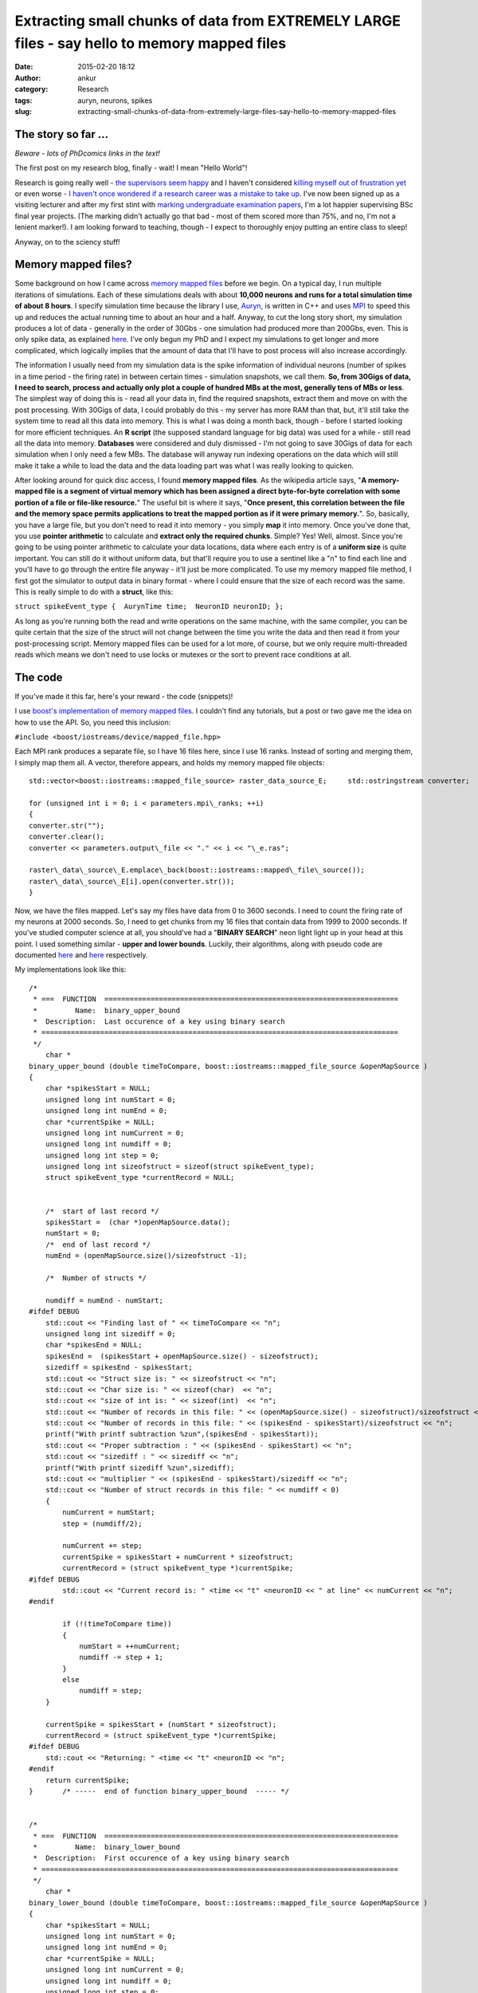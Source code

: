 Extracting small chunks of data from EXTREMELY LARGE files - say hello to memory mapped files
#############################################################################################
:date: 2015-02-20 18:12
:author: ankur
:category: Research
:tags: auryn, neurons, spikes
:slug: extracting-small-chunks-of-data-from-extremely-large-files-say-hello-to-memory-mapped-files

The story so far ...
~~~~~~~~~~~~~~~~~~~~

*Beware - lots of PhDcomics links in the text!*

The first post on my research blog, finally - wait! I mean "Hello
World"!

Research is going really well - `the supervisors seem happy`_ and I
haven't considered `killing myself out of frustration yet`_ or even
worse - `I haven't once wondered if a research career was a mistake to
take up`_. I've now been signed up as a visiting lecturer and after my
first stint with `marking undergraduate examination papers`_, I'm a lot
happier supervising BSc final year projects. (The marking didn't
actually go that bad - most of them scored more than 75%, and no, I'm
not a lenient marker!). I am looking forward to teaching, though - I
expect to thoroughly enjoy putting an entire class to sleep!

Anyway, on to the sciency stuff!

Memory mapped files?
~~~~~~~~~~~~~~~~~~~~

Some background on how I came across `memory mapped files`_ before we
begin. On a typical day, I run multiple iterations of simulations. Each
of these simulations deals with about **10,000 neurons and runs for a
total simulation time of about 8 hours**. I specify simulation time
because the library I use, `Auryn`_, is written in C++ and uses `MPI`_
to speed this up and reduces the actual running time to about an hour
and a half. Anyway, to cut the long story short, my simulation produces
a lot of data - generally in the order of 30Gbs - one simulation had
produced more than 200Gbs, even. This is only spike data, as explained
`here`_. I've only begun my PhD and I expect my simulations to get
longer and more complicated, which logically implies that the amount of
data that I'll have to post process will also increase accordingly.

The information I usually need from my simulation data is the spike
information of individual neurons (number of spikes in a time period -
the firing rate) in between certain times - simulation snapshots, we
call them. **So, from 30Gigs of data, I need to search, process and
actually only plot a couple of hundred MBs at the most, generally tens
of MBs or less**. The simplest way of doing this is - read all your data
in, find the required snapshots, extract them and move on with the post
processing. With 30Gigs of data, I could probably do this - my server
has more RAM than that, but, it'll still take the system time to read
all this data into memory. This is what I was doing a month back, though
- before I started looking for more efficient techniques. An **R
script** (the supposed standard language for big data) was used for a
while - still read all the data into memory. **Databases** were
considered and duly dismissed - I'm not going to save 30Gigs of data for
each simulation when I only need a few MBs. The database will anyway run
indexing operations on the data which will still make it take a while to
load the data and the data loading part was what I was really looking to
quicken.

After looking around for quick disc access, I found **memory mapped
files**. As the wikipedia article says, "**A memory-mapped file is a
segment of virtual memory which has been assigned a direct byte-for-byte
correlation with some portion of a file or file-like resource.**\ " The
useful bit is where it says, "**Once present, this correlation between
the file and the memory space permits applications to treat the mapped
portion as if it were primary memory.**\ ". So, basically, you have a
large file, but you don't need to read it into memory - you simply
**map** it into memory. Once you've done that, you use **pointer
arithmetic** to calculate and **extract only the required chunks**.
Simple? Yes! Well, almost. Since you're going to be using pointer
arithmetic to calculate your data locations, data where each entry is of
a **uniform size** is quite important. You can still do it without
uniform data, but that'll require you to use a sentinel like a "n" to
find each line and you'll have to go through the entire file anyway -
it'll just be more complicated. To use my memory mapped file method, I
first got the simulator to output data in binary format - where I could
ensure that the size of each record was the same. This is really simple
to do with a **struct**, like this:

``struct spikeEvent_type {  AurynTime time;  NeuronID neuronID; };``

As long as you're running both the read and write operations on the same
machine, with the same compiler, you can be quite certain that the size
of the struct will not change between the time you write the data and
then read it from your post-processing script. Memory mapped files can
be used for a lot more, of course, but we only require multi-threaded
reads which means we don't need to use locks or mutexes or the sort to
prevent race conditions at all.

The code
~~~~~~~~

If you've made it this far, here's your reward - the code (snippets)!

I use `boost's implementation of memory mapped files`_. I couldn't find
any tutorials, but a post or two gave me the idea on how to use the API.
So, you need this inclusion:

``#include <boost/iostreams/device/mapped_file.hpp>``

Each MPI rank produces a separate file, so I have 16 files here, since
I use 16 ranks. Instead of sorting and merging them, I simply map them
all. A vector, therefore appears, and holds my memory mapped file
objects:

::


    std::vector<boost::iostreams::mapped_file_source> raster_data_source_E;     std::ostringstream converter;

    for (unsigned int i = 0; i < parameters.mpi\_ranks; ++i)
    {
    converter.str("");
    converter.clear();
    converter << parameters.output\_file << "." << i << "\_e.ras";

    raster\_data\_source\_E.emplace\_back(boost::iostreams::mapped\_file\_source());
    raster\_data\_source\_E[i].open(converter.str());
    }


Now, we have the files mapped. Let's say my files have data from 0 to
3600 seconds. I need to count the firing rate of my neurons at 2000
seconds. So, I need to get chunks from my 16 files that contain data
from 1999 to 2000 seconds. If you've studied computer science at all,
you should've had a "**BINARY SEARCH**\ " neon light light up in your
head at this point. I used something similar - **upper and lower
bounds**. Luckily, their algorithms, along with pseudo code are
documented
`here <http://www.cplusplus.com/reference/algorithm/upper_bound/>`__ and
`here <http://www.cplusplus.com/reference/algorithm/lower_bound/>`__
respectively.

My implementations look like this:

::


    /* 
     * ===  FUNCTION  ======================================================================
     *         Name:  binary_upper_bound
     *  Description:  Last occurence of a key using binary search
     * =====================================================================================
     */
        char *
    binary_upper_bound (double timeToCompare, boost::iostreams::mapped_file_source &openMapSource )
    {
        char *spikesStart = NULL;
        unsigned long int numStart = 0;
        unsigned long int numEnd = 0;
        char *currentSpike = NULL;
        unsigned long int numCurrent = 0;
        unsigned long int numdiff = 0;
        unsigned long int step = 0;
        unsigned long int sizeofstruct = sizeof(struct spikeEvent_type);
        struct spikeEvent_type *currentRecord = NULL;


        /*  start of last record */
        spikesStart =  (char *)openMapSource.data();
        numStart = 0;
        /*  end of last record */
        numEnd = (openMapSource.size()/sizeofstruct -1);

        /*  Number of structs */

        numdiff = numEnd - numStart;
    #ifdef DEBUG
        std::cout << "Finding last of " << timeToCompare << "n";
        unsigned long int sizediff = 0;
        char *spikesEnd = NULL;
        spikesEnd =  (spikesStart + openMapSource.size() - sizeofstruct);
        sizediff = spikesEnd - spikesStart;
        std::cout << "Struct size is: " << sizeofstruct << "n";
        std::cout << "Char size is: " << sizeof(char)  << "n";
        std::cout << "size of int is: " << sizeof(int)  << "n";
        std::cout << "Number of records in this file: " << (openMapSource.size() - sizeofstruct)/sizeofstruct << "n";
        std::cout << "Number of records in this file: " << (spikesEnd - spikesStart)/sizeofstruct << "n";
        printf("With printf subtraction %zun",(spikesEnd - spikesStart));
        std::cout << "Proper subtraction : " << (spikesEnd - spikesStart) << "n";
        std::cout << "sizediff : " << sizediff << "n";
        printf("With printf sizediff %zun",sizediff);
        std::cout << "multiplier " << (spikesEnd - spikesStart)/sizediff << "n";
        std::cout << "Number of struct records in this file: " << numdiff < 0)
        {
            numCurrent = numStart;
            step = (numdiff/2);

            numCurrent += step;
            currentSpike = spikesStart + numCurrent * sizeofstruct;
            currentRecord = (struct spikeEvent_type *)currentSpike;
    #ifdef DEBUG
            std::cout << "Current record is: " <time << "t" <neuronID << " at line" << numCurrent << "n";
    #endif

            if (!(timeToCompare time))
            {
                numStart = ++numCurrent;
                numdiff -= step + 1;
            }
            else
                numdiff = step;
        }

        currentSpike = spikesStart + (numStart * sizeofstruct);
        currentRecord = (struct spikeEvent_type *)currentSpike;
    #ifdef DEBUG
        std::cout << "Returning: " <time << "t" <neuronID << "n";
    #endif
        return currentSpike;
    }       /* -----  end of function binary_upper_bound  ----- */


    /* 
     * ===  FUNCTION  ======================================================================
     *         Name:  binary_lower_bound
     *  Description:  First occurence of a key using binary search
     * =====================================================================================
     */
        char *
    binary_lower_bound (double timeToCompare, boost::iostreams::mapped_file_source &openMapSource )
    {
        char *spikesStart = NULL;
        unsigned long int numStart = 0;
        unsigned long int numEnd = 0;
        char *currentSpike = NULL;
        unsigned long int numCurrent = 0;
        unsigned long int numdiff = 0;
        unsigned long int step = 0;
        unsigned long int sizeofstruct = sizeof(struct spikeEvent_type);
        struct spikeEvent_type *currentRecord = NULL;


        /*  start of last record */
        spikesStart =  (char *)openMapSource.data();
        numStart = 0;
        /*  end of last record */
        numEnd = (openMapSource.size()/sizeofstruct -1);

        /*  Number of structs */
        numdiff = numEnd - numStart;

    #ifdef DEBUG
        std::cout << "Finding first of " << timeToCompare << "n";
        unsigned long int sizediff = 0;
        char *spikesEnd = NULL;
        spikesEnd =  (spikesStart + openMapSource.size() - sizeofstruct);
        sizediff = spikesEnd - spikesStart;
        std::cout << "Struct size is: " << sizeofstruct << "n";
        std::cout << "Char size is: " << sizeof(char)  << "n";
        std::cout << "size of int is: " << sizeof(int)  << "n";
        std::cout << "Number of records in this file: " << (openMapSource.size() - sizeofstruct)/sizeofstruct << "n";
        std::cout << "Number of records in this file: " << (spikesEnd - spikesStart)/sizeofstruct << "n";
        printf("With printf subtraction %zun",(spikesEnd - spikesStart));
        std::cout << "Proper subtraction : " << (spikesEnd - spikesStart) << "n";
        std::cout << "sizediff : " << sizediff << "n";
        printf("With printf sizediff %zun",sizediff);
        std::cout << "multiplier " << (spikesEnd - spikesStart)/sizediff << "n";
        std::cout << "Number of struct records in this file: " << numdiff < 0)
        {
            numCurrent = numStart;
            step = (numdiff/2);

            numCurrent += step;
            currentSpike = spikesStart + numCurrent * sizeofstruct;
            currentRecord = (struct spikeEvent_type *)currentSpike;
    #ifdef DEBUG
            std::cout << "Current record is: " <time << "t" <neuronID << " at line" << numCurrent <time < timeToCompare)
            {
                numStart = ++numCurrent;
                numdiff -= step + 1;
            }
            else
                numdiff = step;
        }

        currentSpike = spikesStart + (numStart * sizeofstruct);
        currentRecord = (struct spikeEvent_type *)currentSpike;
    #ifdef DEBUG
        std::cout << "Returning: " <time << "t" <neuronID << "n";
    #endif
        return currentSpike;
    }       /* -----  end of function binary_lower_bound  ----- */

The rest is quite simple, really. I ask a thread to go over all my 16
memory mapped files, find the chunks and store it in a vector. This is
then sorted and the frequency of occurrence of each neuron counted -
which is the firing rate. It looks like this:

::

        /*  Fill up my vectors with neurons that fired in this period */
        for (unsigned int i = 0; i  0)
            {
                chunkit = chunk_start;
                while (chunkit neuronID);
                    chunkit += sizeof(struct spikeEvent_type);

                }
            }
            else
            {
                std::cout << timeToFly << " not found in E file "  << i < 0)
            {
                chunkit = chunk_start;
                while (chunkit neuronID);
                    chunkit += sizeof(struct spikeEvent_type);
                }
            }
            else
            {
                std::cout << timeToFly << " not found in I file "  << i << "!n";
                return;
            }

        }
        /*  Sort - makes next operations more efficient, or I think it does */
        std::sort(neuronsE.begin(), neuronsE.end());
        std::sort(neuronsI.begin(), neuronsI.end());

        /*  Get frequencies of inhibitory neurons */
        std::vector::iterator search_begin = neuronsI.begin();
        for(unsigned int i = 1; i <= parameters.NI; ++i)
        {
            int rate = 0;
            rate = (std::upper_bound(search_begin, neuronsI.end(), i) != neuronsI.end()) ?  (std::upper_bound(search_begin, neuronsI.end(), i) - search_begin) : 0;

            search_begin = std::upper_bound(search_begin, neuronsI.end(), i);
            neuronsI_rate.emplace_back(rate);
        }
        /*  We have the inhibitory firing rate! */

        /* Get frequencies of excitatory neurons */
        search_begin = neuronsE.begin();
        for(unsigned int i = 1; i <= parameters.NE; ++i)
        {
            int rate = 0;
            rate = (std::upper_bound(search_begin, neuronsE.end(), i) != neuronsE.end()) ?  (std::upper_bound(search_begin, neuronsE.end(), i) - search_begin) : 0;
            search_begin = std::upper_bound(search_begin, neuronsE.end(), i);
            neuronsE_rate.emplace_back(rate);
        }

The main method where I call my many threads would look something like
this:

::

        /* To see how long it takes, which I forgot to save to add to the post */
        clock_start = clock();
        int task_counter = 0;
        /* graphing_times holds the times at which I need to extract chunks */
        for(std::vector::const_iterator i = graphing_times.begin(); i != graphing_times.end(); ++i)
        {
            std::vector<std::vector > extracted_data_temp;
            /*  Only start a new thread if less than thread_max threads are running */
            if (task_counter < doctors_max)
            {
                /* Just a vector that keeps the currently running threads */
                timeLords.emplace_back(std::thread (tardis, std::ref(raster_data_source_E), std::ref(raster_data_source_I), std::ref(patterns), std::ref(recalls), *i, parameters));
                /* I called my main worker method tardis - always good to make your code fun - there may be a dalek somewhere in my file too ;) */
                task_counter++;
            }
            /* Original comment from the source file below */
            /*  If thread_max threads are running, wait for them to finish before
             *  starting a second round.
             *
             *  Yes, this can be optimised by using a thread pool but I really
             *  don't have the patience to look into ThreadPool or a
             *  boost::thread_group today! 
             */
            else
            {
                for (std::thread &t: timeLords)
                {
                    if(t.joinable())
                    {
                        t.join();
                        task_counter--;
                    }
                }
                timeLords.clear();
            }
        }

        /*  Wait for remaining threads to finish */
        for (std::thread &t: timeLords)
        {
            if(t.joinable())
            {
                t.join();
            }
        }
        timeLords.clear();
        clock_end = clock();

I'm not using a threadpool since the C++ standard doesn't provide one,
and quite frankly, since I'm only making my threads read, I didn't need
an implementation with mutexes and locks. I just use a certain number of
threads at a time and wait for them to finish before starting the next
batch.

The last time I ran my post processing script without memory mapped
files, it took my system quite a while just to load the files. Once the
files were loaded into memory, the processing bit was quite quick,
obviously. However, with memory mapped files, I recently pulled out
4000+ chunks (I had a total of 11000+ graphs generated, so yeah, 4000+
chunks) in a tiny 230seconds. I'll try and benchmark it again when I run
it next and provide "official" figures.

Conclusion
~~~~~~~~~~

Well, in conclusion, memory mapped files are awesome - spend some time
on them if you're processing large amounts of structured information -
you'll take some time to learn how to use them, but your code will scale
as your data gets larger and larger.

.. _the supervisors seem happy: http://phdcomics.com/comics.php
.. _killing myself out of frustration yet: http://www.phdcomics.com/comics/archive.php?comicid=1495
.. _I haven't once wondered if a research career was a mistake to take up: http://www.phdcomics.com/comics/archive.php?comicid=1490
.. _marking undergraduate examination papers: http://www.phdcomics.com/comics/archive.php?comicid=974
.. _memory mapped files: https://en.wikipedia.org/wiki/Memory-mapped_file
.. _Auryn: http://www.fzenke.net/auryn/doku.php
.. _MPI: https://en.wikipedia.org/wiki/Message_Passing_Interface
.. _here: http://www.fzenke.net/auryn/doku.php?id=manual:ras
.. _boost's implementation of memory mapped files: http://www.boost.org/doc/libs/1_50_0/libs/iostreams/doc/classes/mapped_file.html
